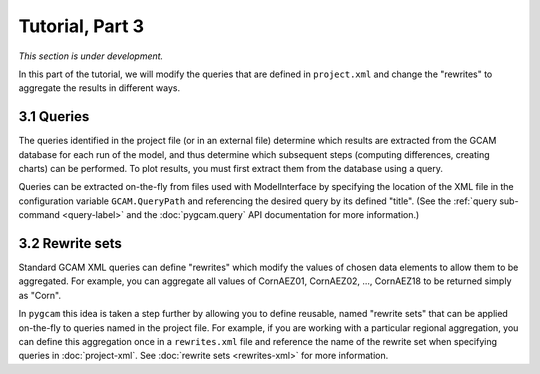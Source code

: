 Tutorial, Part 3
==================

*This section is under development.*

In this part of the tutorial, we will modify the queries that are defined
in ``project.xml`` and change the "rewrites" to aggregate the
results in different ways.

3.1 Queries
-------------
The queries identified in the project file (or in an external file) determine which
results are extracted from the GCAM database for each run of the model, and thus
determine which subsequent steps (computing differences, creating charts) can be
performed. To plot results, you must first extract them from the database using
a query.

Queries can be extracted on-the-fly from files used with ModelInterface by specifying
the location of the XML file in the configuration variable ``GCAM.QueryPath`` and
referencing the desired query by its defined "title". (See the
:ref:`query sub-command <query-label>` and the :doc:`pygcam.query` API documentation
for more information.)

3.2 Rewrite sets
------------------
Standard GCAM XML queries can define "rewrites" which modify the values of chosen
data elements to allow them to be aggregated. For example, you can aggregate all
values of CornAEZ01, CornAEZ02, ..., CornAEZ18 to be returned simply as "Corn".

In ``pygcam`` this idea is taken a step further by allowing you to define reusable,
named "rewrite sets" that can be applied on-the-fly to
queries named in the project file. For example, if you are working with a particular
regional aggregation, you can define this aggregation once in a ``rewrites.xml`` file
and reference the name of the rewrite set when specifying queries in :doc:`project-xml`.
See :doc:`rewrite sets <rewrites-xml>` for more information.
